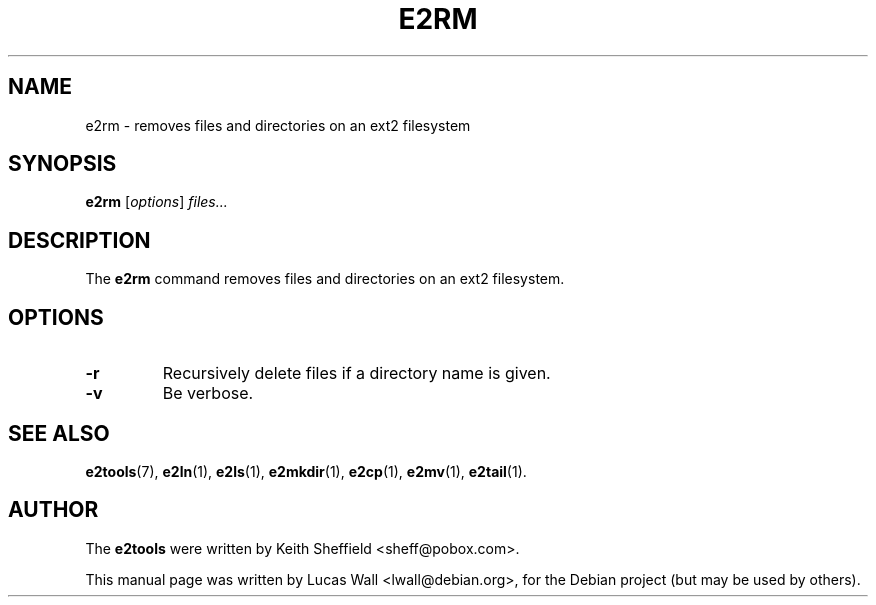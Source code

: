 .TH E2RM 1 "March 2, 2005"
.\"
.SH NAME
e2rm \- removes files and directories on an ext2 filesystem
.\"
.SH SYNOPSIS
.B e2rm
.RI [ options ] " files..."
.\"
.SH DESCRIPTION
The \fBe2rm\fP command removes files and directories on an ext2 filesystem.
.\"
.SH OPTIONS
.TP
.B \-r
Recursively delete files if a directory name is given.
.TP
.B \-v
Be verbose.
.\"
.SH SEE ALSO
.BR e2tools (7),
.BR e2ln (1),
.BR e2ls (1),
.BR e2mkdir (1),
.BR e2cp (1),
.BR e2mv (1),
.BR e2tail (1).
.\"
.SH AUTHOR
The \fBe2tools\fP were written by Keith Sheffield <sheff@pobox.com>.
.PP
This manual page was written by Lucas Wall <lwall@debian.org>,
for the Debian project (but may be used by others).
